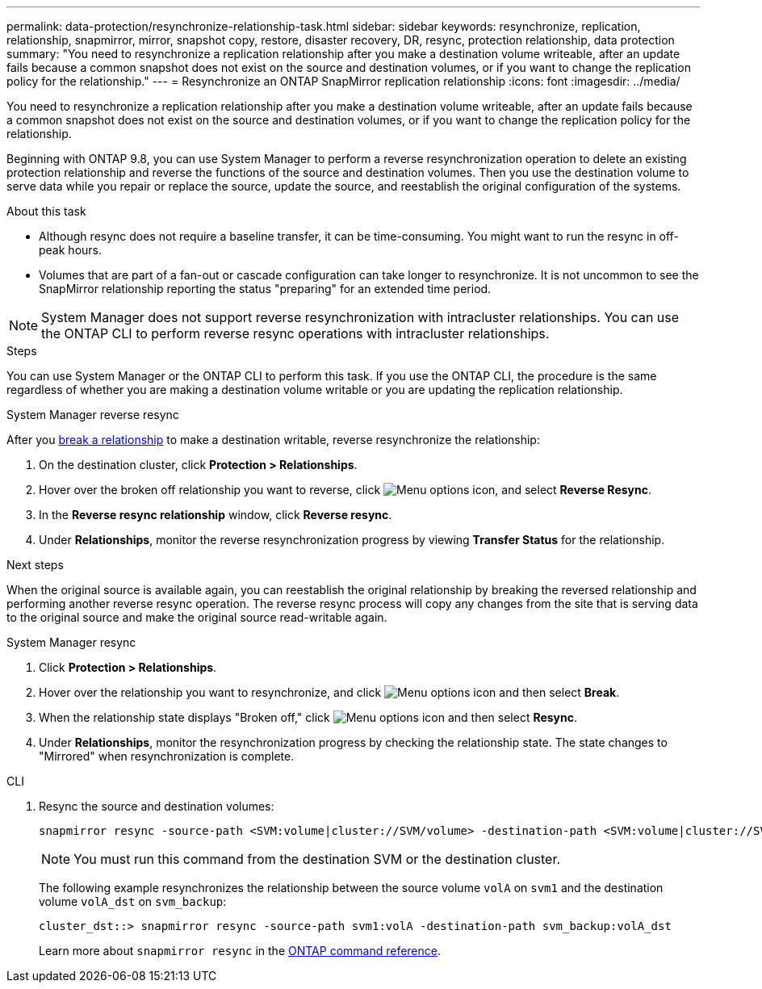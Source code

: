 ---
permalink: data-protection/resynchronize-relationship-task.html
sidebar: sidebar
keywords: resynchronize, replication, relationship, snapmirror, mirror, snapshot copy, restore, disaster recovery, DR, resync, protection relationship, data protection
summary: "You need to resynchronize a replication relationship after you make a destination volume writeable, after an update fails because a common snapshot does not exist on the source and destination volumes, or if you want to change the replication policy for the relationship."
---
= Resynchronize an ONTAP SnapMirror replication relationship
:icons: font
:imagesdir: ../media/

[.lead]
You need to resynchronize a replication relationship after you make a destination volume writeable, after an update fails because a common snapshot does not exist on the source and destination volumes, or if you want to change the replication policy for the relationship. 

Beginning with ONTAP 9.8, you can use System Manager to perform a reverse resynchronization operation to delete an existing protection relationship and reverse the functions of the source and destination volumes. Then you use the destination volume to serve data while you repair or replace the source, update the source, and reestablish the original configuration of the systems.

.About this task

* Although resync does not require a baseline transfer, it can be time-consuming. You might want to run the resync in off-peak hours.
* Volumes that are part of a fan-out or cascade configuration can take longer to resynchronize. It is not uncommon to see the SnapMirror relationship reporting the status "preparing" for an extended time period. 

[NOTE]
====
System Manager does not support reverse resynchronization with intracluster relationships. You can use the ONTAP CLI to perform reverse resync operations with intracluster relationships.
====


.Steps

You can use System Manager or the ONTAP CLI to perform this task. If you use the ONTAP CLI, the procedure is the same regardless of whether you are making a destination volume writable or you are updating the replication relationship.

[role="tabbed-block"]
====
.System Manager reverse resync
--
After you link:make-destination-volume-writeable-task.html[break a relationship] to make a destination writable, reverse resynchronize the relationship: 

. On the destination cluster, click *Protection > Relationships*.

. Hover over the broken off relationship you want to reverse, click image:icon_kabob.gif[Menu options icon], and select *Reverse Resync*.

. In the *Reverse resync relationship* window, click *Reverse resync*.

. Under *Relationships*, monitor the reverse resynchronization progress by viewing *Transfer Status* for the relationship.

.Next steps
When the original source is available again, you can reestablish the original relationship by breaking the reversed relationship and performing another reverse resync operation. The reverse resync process will copy any changes from the site that is serving data to the original source and make the original source read-writable again.
--

.System Manager resync
--


. Click *Protection > Relationships*.

. Hover over the relationship you want to resynchronize, and click image:icon_kabob.gif[Menu options icon] and then select *Break*.

. When the relationship state displays "Broken off," click image:icon_kabob.gif[Menu options icon] and then select *Resync*.

. Under *Relationships*, monitor the resynchronization progress by checking the relationship state. The state changes to "Mirrored" when resynchronization is complete.

--

.CLI
--

. Resync the source and destination volumes:
+
[source,cli]
----
snapmirror resync -source-path <SVM:volume|cluster://SVM/volume> -destination-path <SVM:volume|cluster://SVM/volume> -type DP|XDP -policy <policy>
----
+
[NOTE]
You must run this command from the destination SVM or the destination cluster.
+
The following example resynchronizes the relationship between the source volume `volA` on `svm1` and the destination volume `volA_dst` on `svm_backup`:
+
----
cluster_dst::> snapmirror resync -source-path svm1:volA -destination-path svm_backup:volA_dst
----
+
Learn more about `snapmirror resync` in the link:https://docs.netapp.com/us-en/ontap-cli/snapmirror-resync.html[ONTAP command reference^].
--
====


// 2025 July 14, ONTAPDOC-2960
// 2025-Apr-15, ONTAPDOC-2803
// 2025-Feb-12, removed comment per Fujitsu spreadsheet
// 2025 Jan 14, ONTAPDOC-2569
// 2024-July-22, ONTAPDOC-1966
// 2024-April-10, ONTAPDOC-1873
// 2022-2-2, BURT 1364426
// 2023-Apr-12, ONTAPDOC-745
// 2 Oct 2020, BURT 1323866
// 7 DEC 2021, BURT 1430515

